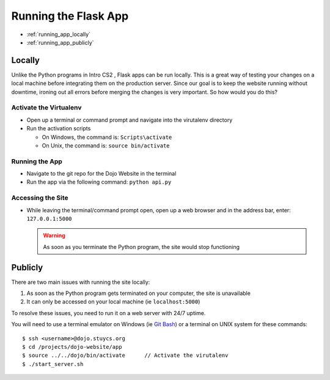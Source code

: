 Running the Flask App
=====================

* :ref:`running_app_locally`
* :ref:`running_app_publicly`

.. _running_app_locally:
  
Locally
-------
Unlike the Python programs in Intro CS2 , Flask apps can be run locally.  This is a great way of testing
your changes on a local machine before integrating them on the production server.  Since our goal is to
keep the website running without downtime, ironing out all errors before merging the changes is very
important.  So how would you do this?

Activate the Virtualenv
^^^^^^^^^^^^^^^^^^^^^^^
* Open up a terminal or command prompt and navigate into the virutalenv directory
* Run the activation scripts

  * On Windows, the command is: ``Scripts\activate``
  * On Unix, the command is: ``source bin/activate``

Running the App
^^^^^^^^^^^^^^^
* Navigate to the git repo for the Dojo Website in the terminal
* Run the app via the following command: ``python api.py``

Accessing the Site
^^^^^^^^^^^^^^^^^^
* While leaving the terminal/command prompt open, open up a web browser and in the address bar, enter:
  ``127.0.0.1:5000``

  .. warning::
     As soon as you terminate the Python program, the site would stop functioning
  
.. _running_app_publicly:

Publicly
--------
There are two main issues with running the site locally:

1. As soon as the Python program gets terminated on your computer, the site is unavailable
2. It can only be accessed on your local machine (ie ``localhost:5000``)

To resolve these issues, you need to run it on a web server with 24/7 uptime.

You will need to use a terminal emulator on Windows (ie `Git Bash </testing/private/resources/software_installation_and_tips/installation_instructions/file_transfer_utilities/installing_ssh_programs.html#installation-file-transfer-utilities-ssh-programs-installing-git-bash>`_)
or a terminal on UNIX system for these commands:
::

   $ ssh <username>@dojo.stuycs.org
   $ cd /projects/dojo-website/app
   $ source ../../dojo/bin/activate      // Activate the virutalenv
   $ ./start_server.sh
   
